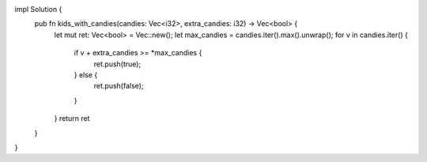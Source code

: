 impl Solution {
    pub fn kids_with_candies(candies: Vec<i32>, extra_candies: i32) -> Vec<bool> {
        let mut ret: Vec<bool> = Vec::new();
        let max_candies = candies.iter().max().unwrap();
        for v in candies.iter() {
            if v + extra_candies >= *max_candies {
                ret.push(true);
            } else {
                ret.push(false);
            }
        }
        return ret
    }
}
